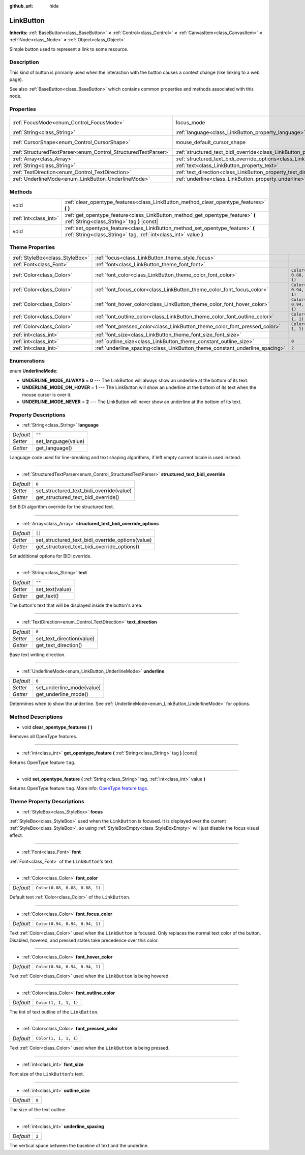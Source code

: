 :github_url: hide

.. Generated automatically by doc/tools/make_rst.py in Godot's source tree.
.. DO NOT EDIT THIS FILE, but the LinkButton.xml source instead.
.. The source is found in doc/classes or modules/<name>/doc_classes.

.. _class_LinkButton:

LinkButton
==========

**Inherits:** :ref:`BaseButton<class_BaseButton>` **<** :ref:`Control<class_Control>` **<** :ref:`CanvasItem<class_CanvasItem>` **<** :ref:`Node<class_Node>` **<** :ref:`Object<class_Object>`

Simple button used to represent a link to some resource.

Description
-----------

This kind of button is primarily used when the interaction with the button causes a context change (like linking to a web page).

See also :ref:`BaseButton<class_BaseButton>` which contains common properties and methods associated with this node.

Properties
----------

+----------------------------------------------------------------+---------------------------------------------------------------------------------------------------------------+---------------------------+
| :ref:`FocusMode<enum_Control_FocusMode>`                       | focus_mode                                                                                                    | ``0`` *(parent override)* |
+----------------------------------------------------------------+---------------------------------------------------------------------------------------------------------------+---------------------------+
| :ref:`String<class_String>`                                    | :ref:`language<class_LinkButton_property_language>`                                                           | ``""``                    |
+----------------------------------------------------------------+---------------------------------------------------------------------------------------------------------------+---------------------------+
| :ref:`CursorShape<enum_Control_CursorShape>`                   | mouse_default_cursor_shape                                                                                    | ``2`` *(parent override)* |
+----------------------------------------------------------------+---------------------------------------------------------------------------------------------------------------+---------------------------+
| :ref:`StructuredTextParser<enum_Control_StructuredTextParser>` | :ref:`structured_text_bidi_override<class_LinkButton_property_structured_text_bidi_override>`                 | ``0``                     |
+----------------------------------------------------------------+---------------------------------------------------------------------------------------------------------------+---------------------------+
| :ref:`Array<class_Array>`                                      | :ref:`structured_text_bidi_override_options<class_LinkButton_property_structured_text_bidi_override_options>` | ``[]``                    |
+----------------------------------------------------------------+---------------------------------------------------------------------------------------------------------------+---------------------------+
| :ref:`String<class_String>`                                    | :ref:`text<class_LinkButton_property_text>`                                                                   | ``""``                    |
+----------------------------------------------------------------+---------------------------------------------------------------------------------------------------------------+---------------------------+
| :ref:`TextDirection<enum_Control_TextDirection>`               | :ref:`text_direction<class_LinkButton_property_text_direction>`                                               | ``0``                     |
+----------------------------------------------------------------+---------------------------------------------------------------------------------------------------------------+---------------------------+
| :ref:`UnderlineMode<enum_LinkButton_UnderlineMode>`            | :ref:`underline<class_LinkButton_property_underline>`                                                         | ``0``                     |
+----------------------------------------------------------------+---------------------------------------------------------------------------------------------------------------+---------------------------+

Methods
-------

+-----------------------+----------------------------------------------------------------------------------------------------------------------------------------------------+
| void                  | :ref:`clear_opentype_features<class_LinkButton_method_clear_opentype_features>` **(** **)**                                                        |
+-----------------------+----------------------------------------------------------------------------------------------------------------------------------------------------+
| :ref:`int<class_int>` | :ref:`get_opentype_feature<class_LinkButton_method_get_opentype_feature>` **(** :ref:`String<class_String>` tag **)** |const|                      |
+-----------------------+----------------------------------------------------------------------------------------------------------------------------------------------------+
| void                  | :ref:`set_opentype_feature<class_LinkButton_method_set_opentype_feature>` **(** :ref:`String<class_String>` tag, :ref:`int<class_int>` value **)** |
+-----------------------+----------------------------------------------------------------------------------------------------------------------------------------------------+

Theme Properties
----------------

+---------------------------------+-----------------------------------------------------------------------------+--------------------------------+
| :ref:`StyleBox<class_StyleBox>` | :ref:`focus<class_LinkButton_theme_style_focus>`                            |                                |
+---------------------------------+-----------------------------------------------------------------------------+--------------------------------+
| :ref:`Font<class_Font>`         | :ref:`font<class_LinkButton_theme_font_font>`                               |                                |
+---------------------------------+-----------------------------------------------------------------------------+--------------------------------+
| :ref:`Color<class_Color>`       | :ref:`font_color<class_LinkButton_theme_color_font_color>`                  | ``Color(0.88, 0.88, 0.88, 1)`` |
+---------------------------------+-----------------------------------------------------------------------------+--------------------------------+
| :ref:`Color<class_Color>`       | :ref:`font_focus_color<class_LinkButton_theme_color_font_focus_color>`      | ``Color(0.94, 0.94, 0.94, 1)`` |
+---------------------------------+-----------------------------------------------------------------------------+--------------------------------+
| :ref:`Color<class_Color>`       | :ref:`font_hover_color<class_LinkButton_theme_color_font_hover_color>`      | ``Color(0.94, 0.94, 0.94, 1)`` |
+---------------------------------+-----------------------------------------------------------------------------+--------------------------------+
| :ref:`Color<class_Color>`       | :ref:`font_outline_color<class_LinkButton_theme_color_font_outline_color>`  | ``Color(1, 1, 1, 1)``          |
+---------------------------------+-----------------------------------------------------------------------------+--------------------------------+
| :ref:`Color<class_Color>`       | :ref:`font_pressed_color<class_LinkButton_theme_color_font_pressed_color>`  | ``Color(1, 1, 1, 1)``          |
+---------------------------------+-----------------------------------------------------------------------------+--------------------------------+
| :ref:`int<class_int>`           | :ref:`font_size<class_LinkButton_theme_font_size_font_size>`                |                                |
+---------------------------------+-----------------------------------------------------------------------------+--------------------------------+
| :ref:`int<class_int>`           | :ref:`outline_size<class_LinkButton_theme_constant_outline_size>`           | ``0``                          |
+---------------------------------+-----------------------------------------------------------------------------+--------------------------------+
| :ref:`int<class_int>`           | :ref:`underline_spacing<class_LinkButton_theme_constant_underline_spacing>` | ``2``                          |
+---------------------------------+-----------------------------------------------------------------------------+--------------------------------+

Enumerations
------------

.. _enum_LinkButton_UnderlineMode:

.. _class_LinkButton_constant_UNDERLINE_MODE_ALWAYS:

.. _class_LinkButton_constant_UNDERLINE_MODE_ON_HOVER:

.. _class_LinkButton_constant_UNDERLINE_MODE_NEVER:

enum **UnderlineMode**:

- **UNDERLINE_MODE_ALWAYS** = **0** --- The LinkButton will always show an underline at the bottom of its text.

- **UNDERLINE_MODE_ON_HOVER** = **1** --- The LinkButton will show an underline at the bottom of its text when the mouse cursor is over it.

- **UNDERLINE_MODE_NEVER** = **2** --- The LinkButton will never show an underline at the bottom of its text.

Property Descriptions
---------------------

.. _class_LinkButton_property_language:

- :ref:`String<class_String>` **language**

+-----------+---------------------+
| *Default* | ``""``              |
+-----------+---------------------+
| *Setter*  | set_language(value) |
+-----------+---------------------+
| *Getter*  | get_language()      |
+-----------+---------------------+

Language code used for line-breaking and text shaping algorithms, if left empty current locale is used instead.

----

.. _class_LinkButton_property_structured_text_bidi_override:

- :ref:`StructuredTextParser<enum_Control_StructuredTextParser>` **structured_text_bidi_override**

+-----------+------------------------------------------+
| *Default* | ``0``                                    |
+-----------+------------------------------------------+
| *Setter*  | set_structured_text_bidi_override(value) |
+-----------+------------------------------------------+
| *Getter*  | get_structured_text_bidi_override()      |
+-----------+------------------------------------------+

Set BiDi algorithm override for the structured text.

----

.. _class_LinkButton_property_structured_text_bidi_override_options:

- :ref:`Array<class_Array>` **structured_text_bidi_override_options**

+-----------+--------------------------------------------------+
| *Default* | ``[]``                                           |
+-----------+--------------------------------------------------+
| *Setter*  | set_structured_text_bidi_override_options(value) |
+-----------+--------------------------------------------------+
| *Getter*  | get_structured_text_bidi_override_options()      |
+-----------+--------------------------------------------------+

Set additional options for BiDi override.

----

.. _class_LinkButton_property_text:

- :ref:`String<class_String>` **text**

+-----------+-----------------+
| *Default* | ``""``          |
+-----------+-----------------+
| *Setter*  | set_text(value) |
+-----------+-----------------+
| *Getter*  | get_text()      |
+-----------+-----------------+

The button's text that will be displayed inside the button's area.

----

.. _class_LinkButton_property_text_direction:

- :ref:`TextDirection<enum_Control_TextDirection>` **text_direction**

+-----------+---------------------------+
| *Default* | ``0``                     |
+-----------+---------------------------+
| *Setter*  | set_text_direction(value) |
+-----------+---------------------------+
| *Getter*  | get_text_direction()      |
+-----------+---------------------------+

Base text writing direction.

----

.. _class_LinkButton_property_underline:

- :ref:`UnderlineMode<enum_LinkButton_UnderlineMode>` **underline**

+-----------+---------------------------+
| *Default* | ``0``                     |
+-----------+---------------------------+
| *Setter*  | set_underline_mode(value) |
+-----------+---------------------------+
| *Getter*  | get_underline_mode()      |
+-----------+---------------------------+

Determines when to show the underline. See :ref:`UnderlineMode<enum_LinkButton_UnderlineMode>` for options.

Method Descriptions
-------------------

.. _class_LinkButton_method_clear_opentype_features:

- void **clear_opentype_features** **(** **)**

Removes all OpenType features.

----

.. _class_LinkButton_method_get_opentype_feature:

- :ref:`int<class_int>` **get_opentype_feature** **(** :ref:`String<class_String>` tag **)** |const|

Returns OpenType feature ``tag``.

----

.. _class_LinkButton_method_set_opentype_feature:

- void **set_opentype_feature** **(** :ref:`String<class_String>` tag, :ref:`int<class_int>` value **)**

Returns OpenType feature ``tag``. More info: `OpenType feature tags <https://docs.microsoft.com/en-us/typography/opentype/spec/featuretags>`__.

Theme Property Descriptions
---------------------------

.. _class_LinkButton_theme_style_focus:

- :ref:`StyleBox<class_StyleBox>` **focus**

:ref:`StyleBox<class_StyleBox>` used when the ``LinkButton`` is focused. It is displayed over the current :ref:`StyleBox<class_StyleBox>`, so using :ref:`StyleBoxEmpty<class_StyleBoxEmpty>` will just disable the focus visual effect.

----

.. _class_LinkButton_theme_font_font:

- :ref:`Font<class_Font>` **font**

:ref:`Font<class_Font>` of the ``LinkButton``'s text.

----

.. _class_LinkButton_theme_color_font_color:

- :ref:`Color<class_Color>` **font_color**

+-----------+--------------------------------+
| *Default* | ``Color(0.88, 0.88, 0.88, 1)`` |
+-----------+--------------------------------+

Default text :ref:`Color<class_Color>` of the ``LinkButton``.

----

.. _class_LinkButton_theme_color_font_focus_color:

- :ref:`Color<class_Color>` **font_focus_color**

+-----------+--------------------------------+
| *Default* | ``Color(0.94, 0.94, 0.94, 1)`` |
+-----------+--------------------------------+

Text :ref:`Color<class_Color>` used when the ``LinkButton`` is focused. Only replaces the normal text color of the button. Disabled, hovered, and pressed states take precedence over this color.

----

.. _class_LinkButton_theme_color_font_hover_color:

- :ref:`Color<class_Color>` **font_hover_color**

+-----------+--------------------------------+
| *Default* | ``Color(0.94, 0.94, 0.94, 1)`` |
+-----------+--------------------------------+

Text :ref:`Color<class_Color>` used when the ``LinkButton`` is being hovered.

----

.. _class_LinkButton_theme_color_font_outline_color:

- :ref:`Color<class_Color>` **font_outline_color**

+-----------+-----------------------+
| *Default* | ``Color(1, 1, 1, 1)`` |
+-----------+-----------------------+

The tint of text outline of the ``LinkButton``.

----

.. _class_LinkButton_theme_color_font_pressed_color:

- :ref:`Color<class_Color>` **font_pressed_color**

+-----------+-----------------------+
| *Default* | ``Color(1, 1, 1, 1)`` |
+-----------+-----------------------+

Text :ref:`Color<class_Color>` used when the ``LinkButton`` is being pressed.

----

.. _class_LinkButton_theme_font_size_font_size:

- :ref:`int<class_int>` **font_size**

Font size of the ``LinkButton``'s text.

----

.. _class_LinkButton_theme_constant_outline_size:

- :ref:`int<class_int>` **outline_size**

+-----------+-------+
| *Default* | ``0`` |
+-----------+-------+

The size of the text outline.

----

.. _class_LinkButton_theme_constant_underline_spacing:

- :ref:`int<class_int>` **underline_spacing**

+-----------+-------+
| *Default* | ``2`` |
+-----------+-------+

The vertical space between the baseline of text and the underline.

.. |virtual| replace:: :abbr:`virtual (This method should typically be overridden by the user to have any effect.)`
.. |const| replace:: :abbr:`const (This method has no side effects. It doesn't modify any of the instance's member variables.)`
.. |vararg| replace:: :abbr:`vararg (This method accepts any number of arguments after the ones described here.)`
.. |constructor| replace:: :abbr:`constructor (This method is used to construct a type.)`
.. |static| replace:: :abbr:`static (This method doesn't need an instance to be called, so it can be called directly using the class name.)`
.. |operator| replace:: :abbr:`operator (This method describes a valid operator to use with this type as left-hand operand.)`
